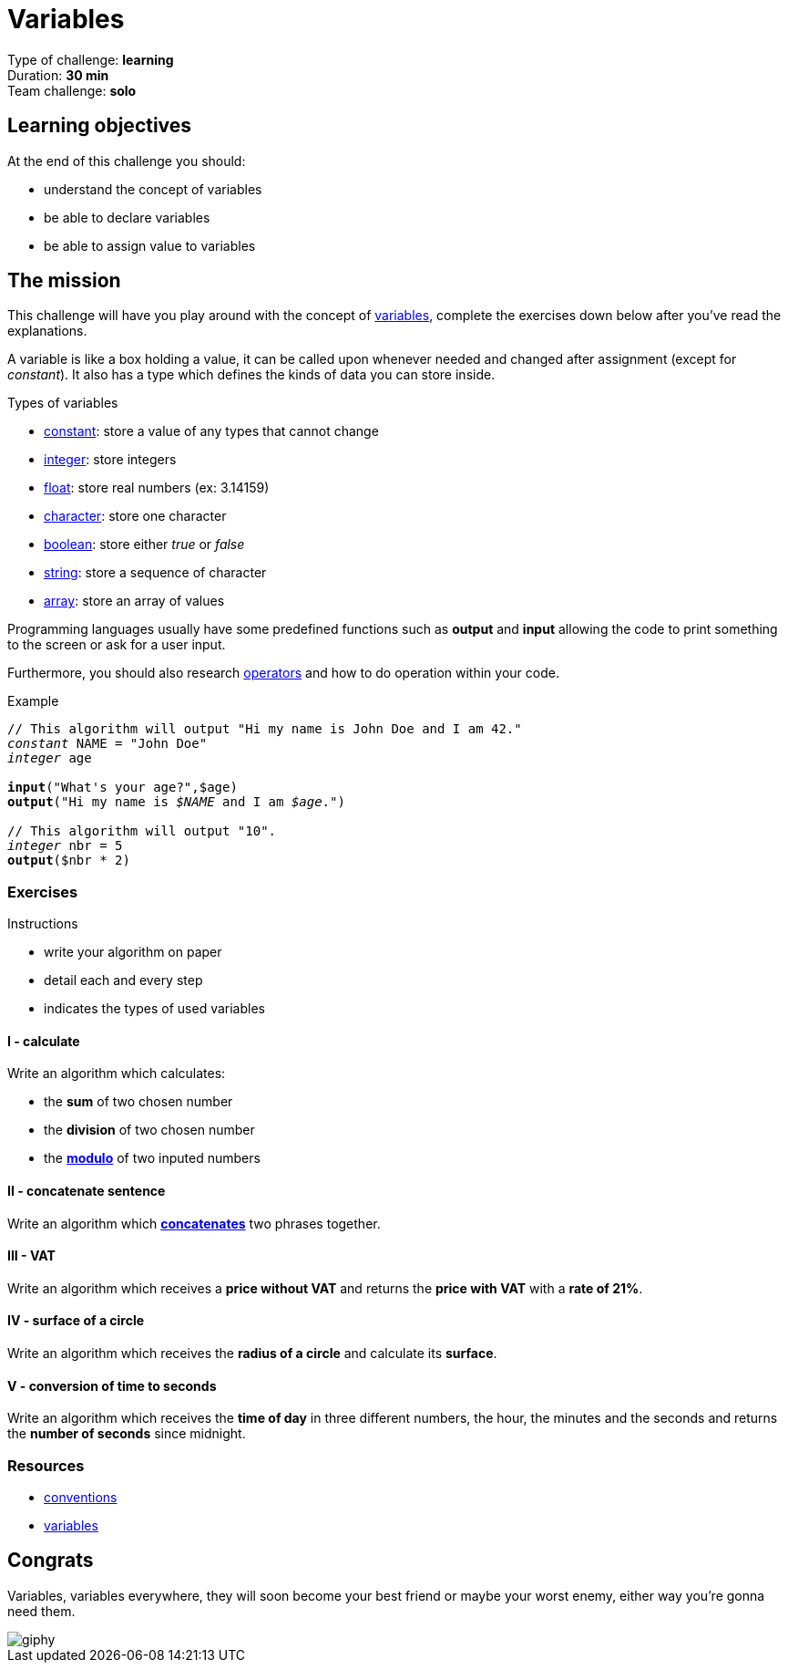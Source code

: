 = Variables

// links
:var: https://en.wikipedia.org/wiki/Variable_(computer_science)
:mod: https://en.wikipedia.org/wiki/Modulo_operation
:const: https://en.wikipedia.org/wiki/Constant_(computer_programming)
:int: https://en.wikipedia.org/wiki/Integer
:float: https://en.wikipedia.org/wiki/Floating-point_arithmetic
:char: https://en.wikipedia.org/wiki/Character_(computing)
:bool: https://en.wikipedia.org/wiki/Boolean_data_type
:str: https://en.wikipedia.org/wiki/String_(computer_science)
:array: https://en.wikipedia.org/wiki/Array_data_type
:concat: https://en.wikipedia.org/wiki/Concatenation
:oper: https://computersciencewiki.org/index.php/Operators

Type of challenge: *learning* +
Duration: *30 min* +
Team challenge: *solo*


== Learning objectives

At the end of this challenge you should:

* understand the concept of variables
* be able to declare variables
* be able to assign value to variables


== The mission

This challenge will have you play around with the concept of {var}[variables],
complete the exercises down below after you've read the explanations.

A variable is like a box holding a value, it can be called upon whenever needed
and changed after assignment (except for _constant_). It also has a type which
defines the kinds of data you can store inside.

.Types of variables
* {const}[constant]: store a value of any types that cannot change
* {int}[integer]: store integers
* {float}[float]: store real numbers (ex: 3.14159)
* {char}[character]: store one character
* {bool}[boolean]: store either _true_ or _false_
* {str}[string]: store a sequence of character
* {array}[array]: store an array of values

Programming languages usually have some predefined functions such as *output*
and *input* allowing the code to print something to the screen or ask for a user
input.

Furthermore, you should also research {oper}[operators] and how to do operation
within your code.

[title="Example",subs="quotes"]
----
// This algorithm will output "Hi my name is John Doe and I am 42."
_constant_ NAME = "John Doe"
_integer_ age

*input*("What's your age?",$age)
*output*("Hi my name is _$NAME_ and I am _$age_.")

// This algorithm will output "10".
_integer_ nbr = 5
*output*($nbr * 2)
----

=== Exercises

.Instructions
* write your algorithm on paper
* detail each and every step
* indicates the types of used variables

==== I - calculate

Write an algorithm which calculates:

* the *sum* of two chosen number
* the *division* of two chosen number
* the {mod}[*modulo*] of two inputed numbers

==== II - concatenate sentence

Write an algorithm which {concat}[*concatenates*] two phrases together.

==== III - VAT

Write an algorithm which receives a *price without VAT* and returns the *price
with VAT* with a *rate of 21%*.

==== IV - surface of a circle

Write an algorithm which receives the *radius of a circle* and calculate its
*surface*.

==== V - conversion of time to seconds

Write an algorithm which receives the *time of day* in three different numbers,
the hour, the minutes and the seconds and returns the *number of seconds* since
midnight.


=== Resources

* link:./conventions.adoc[conventions]
* https://computersciencewiki.org/index.php/Variables[variables]


== Congrats

Variables, variables everywhere, they will soon become your best friend or maybe
your worst enemy, either way you're gonna need them.

image::https://media.giphy.com/media/fNqXQmBR3aYLK/giphy.gif[]
